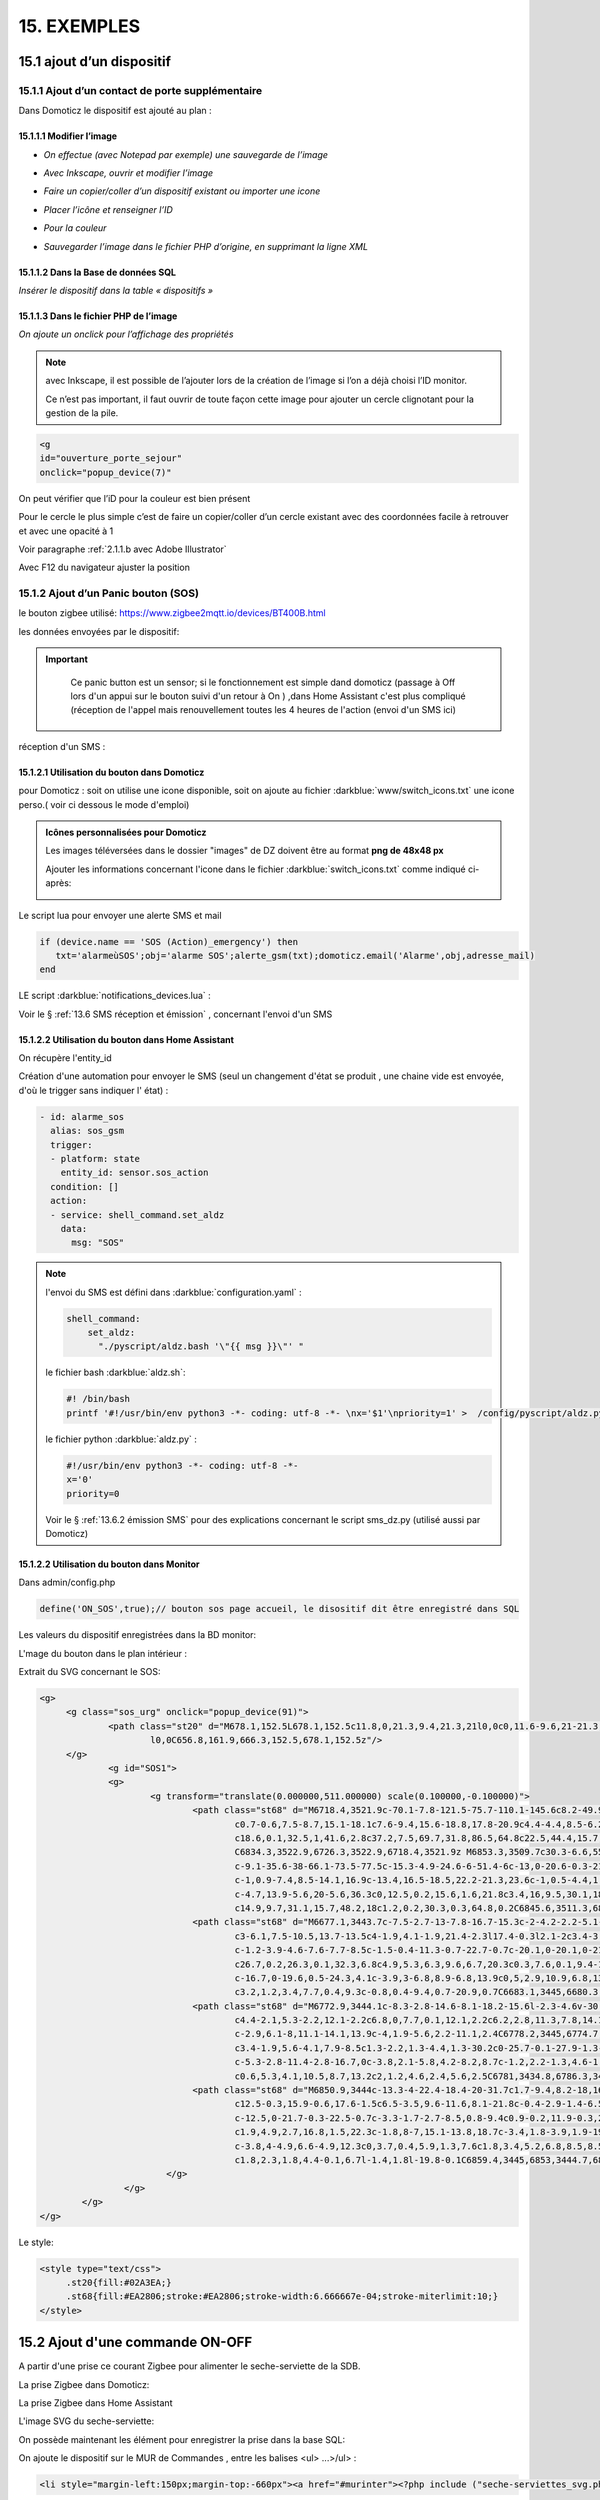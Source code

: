 15. EXEMPLES
------------
15.1 ajout d’un dispositif
^^^^^^^^^^^^^^^^^^^^^^^^^^
15.1.1 Ajout d’un contact de porte supplémentaire
=================================================
|image878|

Dans Domoticz le dispositif est ajouté au plan :

|image879|

|image880|

15.1.1.1 Modifier l’image
"""""""""""""""""""""""
-	*On effectue (avec Notepad par exemple) une sauvegarde de l’image* 

|image881|

-	*Avec Inkscape, ouvrir et modifier l’image*

|image882|

- *Faire un copier/coller d’un dispositif existant ou importer une icone*

|image883| |image884|

- *Placer l’icône et renseigner l’ID*

|image885|

- *Pour la couleur*

|image886|

- *Sauvegarder l’image dans le fichier PHP d’origine, en supprimant la ligne XML*

|image887|

15.1.1.2 Dans la Base de données SQL
""""""""""""""""""""""""""""""""""""
*Insérer le dispositif dans la table « dispositifs »*

|image888|

15.1.1.3 Dans le fichier PHP de l’image 
"""""""""""""""""""""""""""""""""""""""
*On ajoute un onclick pour l’affichage des propriétés*

.. note::

   avec Inkscape, il est possible de l’ajouter lors de la création de l’image si l’on a déjà choisi l’ID monitor.

   Ce n’est pas important, il faut ouvrir de toute façon cette image pour ajouter un cercle clignotant pour la gestion de la pile.

.. code-block::

   <g
   id="ouverture_porte_sejour"
   onclick="popup_device(7)"

|image890|

On peut vérifier que l’iD pour la couleur est bien présent

|image891|

Pour le cercle le plus simple c’est de faire un copier/coller d’un cercle existant avec des coordonnées facile à retrouver et avec une opacité à 1 

Voir paragraphe :ref:`2.1.1.b avec Adobe Illustrator`

|image892|

Avec F12 du navigateur ajuster la position

|image893| |image894|

15.1.2 Ajout d’un Panic bouton (SOS)
====================================
le bouton zigbee utilisé: https://www.zigbee2mqtt.io/devices/BT400B.html

les données envoyées par le dispositif:

|image185|

|image184|

.. IMPORTANT::

   Ce panic button est un sensor; si le fonctionnement est simple dand domoticz (passage à Off lors d'un appui sur le bouton suivi d'un retour à On ) ,dans Home Assistant c'est plus compliqué (réception de l'appel mais renouvellement toutes les 4 heures de l'action (envoi d'un SMS ici)

  |image1386| 

réception d'un SMS :

|image1385|

15.1.2.1 Utilisation du bouton dans Domoticz 
""""""""""""""""""""""""""""""""""""""""""""

pour Domoticz : soit on utilise une icone disponible, soit on ajoute au fichier :darkblue:`www/switch_icons.txt` une icone perso.( voir ci dessous le mode d'emploi)

|image73|

.. admonition:: Icônes personnalisées pour Domoticz

   Les images téléversées dans le dossier "images" de DZ doivent être au format **png de 48x48 px**

   |image104|

   Ajouter les informations concernant l'icone dans le fichier :darkblue:`switch_icons.txt` comme indiqué ci-après:

   |image105|

Le script lua pour envoyer une alerte SMS et mail

.. code-block::

   if (device.name == 'SOS (Action)_emergency') then 
      txt='alarmeùSOS';obj='alarme SOS';alerte_gsm(txt);domoticz.email('Alarme',obj,adresse_mail) 
   end

LE script :darkblue:`notifications_devices.lua` :

|image109|

Voir le § :ref:`13.6 SMS réception et émission` , concernant l'envoi d'un SMS

15.1.2.2 Utilisation du bouton dans Home Assistant 
""""""""""""""""""""""""""""""""""""""""""""""""""
On récupère l'entity_id 

|image189|

Création d'une automation pour envoyer le SMS (seul un changement d'état se produit , une chaine vide est envoyée, d'où le trigger sans indiquer l' état) :

.. code-block::

  - id: alarme_sos
    alias: sos_gsm
    trigger:
    - platform: state
      entity_id: sensor.sos_action
    condition: []
    action:
    - service: shell_command.set_aldz
      data:
        msg: "SOS" 

.. note:: 

   l'envoi du SMS est défini dans :darkblue:`configuration.yaml` :

   .. code-block::
      
      shell_command:
          set_aldz:
            "./pyscript/aldz.bash '\"{{ msg }}\"' "

   le fichier bash :darkblue:`aldz.sh`:

   ..  code-block::

       #! /bin/bash
       printf '#!/usr/bin/env python3 -*- coding: utf-8 -*- \nx='$1'\npriority=1' >  /config/pyscript/aldz.py

   le fichier python :darkblue:`aldz.py` :

   .. code-block::

      #!/usr/bin/env python3 -*- coding: utf-8 -*-
      x='0'
      priority=0

   Voir le § :ref:`13.6.2 émission SMS` pour des explications concernant le script sms_dz.py (utilisé aussi par Domoticz)

15.1.2.2 Utilisation du bouton dans Monitor 
"""""""""""""""""""""""""""""""""""""""""""

|image119|

Dans admin/config.php

.. code-block::

   define('ON_SOS',true);// bouton sos page accueil, le disositif dit être enregistré dans SQL

Les valeurs du dispositif enregistrées dans la BD monitor:

|image132|

L'mage du bouton dans le plan intérieur :

|image133|

Extrait du SVG concernant le SOS:

.. code-block::

   <g>
	<g class="sos_urg" onclick="popup_device(91)">
		<path class="st20" d="M678.1,152.5L678.1,152.5c11.8,0,21.3,9.4,21.3,21l0,0c0,11.6-9.6,21-21.3,21l0,0c-11.8,0-21.3-9.4-21.3-21
			l0,0C656.8,161.9,666.3,152.5,678.1,152.5z"/>
	</g>
		<g id="SOS1">
		<g>
			<g transform="translate(0.000000,511.000000) scale(0.100000,-0.100000)">
				<path class="st68" d="M6718.4,3521.9c-70.1-7.8-121.5-75.7-110.1-145.6c8.2-49.9,46.7-90.9,95.7-101.9c3.9-0.9,7.6-2.1,8.4-2.7
					c0.7-0.6,7.5-8.7,15.1-18.1c7.6-9.4,15.6-18.8,17.8-20.9c4.4-4.4,8.5-6.2,11.3-4.9c0.8,0.4,10.8,12.1,22,26.1l20.4,25.4h15.1
					c18.6,0.1,32.5,1,41.6,2.8c37.2,7.5,69.7,31.8,86.5,64.8c22.5,44.4,15.7,96.5-17.6,134c-20.3,23-50,37.9-81.6,41.1
					C6834.3,3522.9,6726.3,3522.9,6718.4,3521.9z M6853.3,3509.7c30.3-6.6,55.5-23.2,72.1-47.6c17.6-25.9,23.2-57.6,15.3-88.1
					c-9.1-35.6-38-66.1-73.5-77.5c-15.3-4.9-24.6-6-51.4-6c-13,0-20.6-0.3-21.5-0.8c-1.1-0.6-24.6-29-39.2-47.4l-1.5-2l-1.9,1.7
					c-1,0.9-7.4,8.5-14.1,16.9c-13.4,16.5-18.5,22.2-21.3,23.6c-1,0.5-4.4,1.4-7.5,2.1c-39.1,7.8-72,37-85,75.3
					c-4.7,13.9-5.6,20-5.6,36.3c0,12.5,0.2,15.6,1.6,21.8c3.4,16,9.5,30.1,18.5,43.5c7.3,10.7,21.3,24.5,32.2,31.6
					c14.9,9.7,31.1,15.7,48.2,18c1.2,0.2,30.3,0.3,64.8,0.2C6845.6,3511.3,6846.2,3511.2,6853.3,3509.7z"/>
				<path class="st68" d="M6677.1,3443.7c-7.5-2.7-13-7.8-16.7-15.3c-2-4.2-2.2-5.1-2.2-11.9c0-7,0.1-7.5,2.7-12.6
					c3-6.1,7.5-10.5,13.7-13.5c4-1.9,4.1-1.9,21.4-2.3l17.4-0.3l2.1-2c3.4-3.2,4.6-7.4,4.6-15c0-3.6-0.4-7.9-0.9-9.6
					c-1.2-3.9-4.6-7.6-7.7-8.5c-1.5-0.4-11.3-0.7-22.7-0.7c-20.1,0-20.1,0-21.6-1.6c-2-2-2-4.6-0.1-7l1.5-1.9l23.4,0.2
					c26.7,0.2,26.3,0.1,32.3,6.8c4.9,5.3,6.3,9.6,6.7,20.3c0.3,7.6,0.1,9.4-1.2,13.6c-2.2,7.2-5.1,11.1-10.5,13.8l-4.5,2.3h-14.9
					c-16.7,0-19.6,0.5-24.3,4.1c-3.9,3-6.8,8.9-6.8,13.9c0,5,2.9,10.9,6.8,13.9c4.7,3.7,7.4,4.1,26.7,4.1c9.6,0,17.9,0.2,18.6,0.4
					c3.2,1.2,3.4,7.7,0.4,9.3c-0.8,0.4-9.4,0.7-20.9,0.7C6683.1,3445,6680.3,3444.8,6677.1,3443.7z"/>
				<path class="st68" d="M6772.9,3444.1c-8.3-2.8-14.6-8.1-18.2-15.6l-2.3-4.6v-30.5v-30.5l2.3-4.6c2.9-6.1,8-11.1,14.1-13.9
					c4.4-2.1,5.3-2.2,12.1-2.2c6.8,0,7.7,0.1,12.1,2.2c6.2,2.8,11.3,7.8,14.1,13.9l2.3,4.6v30.5v30.5l-2.3,4.6
					c-2.9,6.1-8,11.1-14.1,13.9c-4,1.9-5.6,2.2-11.1,2.4C6778.2,3445,6774.7,3444.7,6772.9,3444.1z M6789.8,3432
					c3.4-1.9,5.6-4.1,7.9-8.5c1.3-2.2,1.3-4.4,1.3-30.2c0-25.7-0.1-27.9-1.3-30.2c-2.4-4.4-4.4-6.6-8.2-8.7
					c-5.3-2.8-11.4-2.8-16.7,0c-3.8,2.1-5.8,4.2-8.2,8.7c-1.2,2.2-1.3,4.6-1.5,27c-0.1,13.5-0.1,26.2,0.2,28.2
					c0.6,5.3,4.1,10.5,8.7,13.2c2,1.2,4.6,2.4,5.6,2.5C6781,3434.8,6786.3,3433.8,6789.8,3432z"/>
				<path class="st68" d="M6850.9,3444c-13.3-4-22.4-18.4-20-31.7c1.7-9.4,8.2-18,16.7-21.9c3.9-1.8,4.6-1.9,19.6-2.2
					c12.5-0.3,15.9-0.6,17.6-1.5c6.5-3.5,9.6-11.6,8.1-21.8c-0.4-2.9-1.4-6.5-2.3-8c-2.6-4.6-3.4-4.8-27.3-4.8
					c-12.5,0-21.7-0.3-22.5-0.7c-3.3-1.7-2.7-8.5,0.8-9.4c0.9-0.2,11.9-0.3,24.5-0.2l22.9,0.2l3.4,1.8c4.2,2.1,7.4,6,9.5,11.5
					c1.9,4.9,2.7,16.8,1.5,22.3c-1.8,8-7,15.1-13.8,18.7c-3.4,1.8-3.9,1.9-19.4,2.2c-17.6,0.4-19,0.8-23.6,5.7
					c-3.8,4-4.9,6.6-4.9,12.3c0,3.7,0.4,5.9,1.3,7.6c1.8,3.4,5.2,6.8,8.5,8.5c2.7,1.5,3.9,1.5,22.3,1.7l19.6,0.2l1.4,1.8
					c1.8,2.3,1.8,4.4-0.1,6.7l-1.4,1.8l-19.8-0.1C6859.4,3445,6853,3444.7,6850.9,3444z"/>
			   </g>
		   </g>
	   </g>
   </g>

Le style:

.. code-block::

   <style type="text/css">
	.st20{fill:#02A3EA;}
	.st68{fill:#EA2806;stroke:#EA2806;stroke-width:6.666667e-04;stroke-miterlimit:10;}
   </style> 

15.2 Ajout d'une commande ON-OFF
^^^^^^^^^^^^^^^^^^^^^^^^^^^^^^^^
A partir d'une prise ce courant Zigbee pour alimenter le seche-serviette de la SDB.

|image498|

La prise Zigbee dans Domoticz:

|image499|

La prise Zigbee dans Home Assistant

|image505|

L'image SVG du seche-serviette:

|image607|

On possède maintenant les élément pour enregistrer la prise dans la base SQL:

|image506|

On ajoute le dispositif sur le MUR de Commandes , entre les balises <ul> ...>/ul> :

.. code-block::

   <li style="margin-left:150px;margin-top:-660px"><a href="#murinter"><?php include ("seche-serviettes_svg.php");?></li>

Pour avoir un retour en temps réel d'un changement de position de la prise ( ajout temporisation, mise à jour lors de l'extinction,etc,...), on ajoute dans le script LUA concernant les devices:

|image608|



15.3 Réinitialisation des dispositifs dans Domoticz
^^^^^^^^^^^^^^^^^^^^^^^^^^^^^^^^^^^^^^^^^^^^^^^^^^^
.. note:: **Exemple** 

   transfert de Domoticz linux vers Domoticz Docker avec Zwave et Zigbee sous docker également, avec la reconnaissance automatique MQTT

   |image895|

Dans ce cas tous les dispositifs changent d’idx dans Domoticz, il faut mettre à jour la table de la base de données : « dispositifs »
.
Pour préparer le travail, faire une copie de la table « dispositifs en l’exportant

|image896|

Modifier le fichier exporté 

|image897|

Importer la nouvelle table  |image898|

**Faire correspondre les nouveaux « idx » de Domoticz avec les « idm « de monitor.**

Dans le fichier de configuration, modifier le nom de la table et la nouvelle IP de Domoticz :

.. code-block::

   define('DISPOSITIFS', 'Dispositifs');
   define('URLDOMOTIC', 'http://192.168.1.76:8086/');//url

.. |image73| image:: ../media/image73.webp
   :width: 400px
.. |image104| image:: ../media/image104.webp
   :width: 400px
.. |image105| image:: ../media/image105.webp
   :width: 400px
.. |image109| image:: ../media/image109.webp
   :width: 700px
.. |image119| image:: ../media/image119.webp
   :width: 479px
.. |image132| image:: ../media/image132.webp
   :width: 427px
.. |image133| image:: ../media/image133.webp
   :width: 422px
.. |image184| image:: ../media/image184.webp
   :width: 454px
.. |image185| image:: ../media/image185.webp
   :width: 516px
.. |image189| image:: ../media/image189.webp
   :width: 400px
.. |image498| image:: ../media/image498.webp
   :width: 400px
.. |image499| image:: ../media/image499.webp
   :width: 400px
.. |image505| image:: ../media/image505.webp
   :width: 400px
.. |image506| image:: ../media/image506.webp
   :width: 413px
.. |image607| image:: ../media/image607.webp
   :width: 700px
.. |image608| image:: ../media/image608.webp
   :width: 700px
.. |image878| image:: ../media/image878.webp
   :width: 350px
.. |image879| image:: ../media/image879.webp
   :width: 348px
.. |image880| image:: ../media/image880.webp
   :width: 528px
.. |image881| image:: ../media/image881.webp
   :width: 665px
.. |image882| image:: ../media/image882.webp
   :width: 356px
.. |image883| image:: ../media/image883.webp
   :width: 306px
.. |image884| image:: ../media/image884.webp
   :width: 198px
.. |image885| image:: ../media/image885.webp
   :width: 502px
.. |image886| image:: ../media/image886.webp
   :width: 549px
.. |image887| image:: ../media/image887.webp
   :width: 604px
.. |image888| image:: ../media/image888.webp
   :width: 617px
.. |image890| image:: ../media/image890.webp
   :width: 291px
.. |image891| image:: ../media/image891.webp
   :width: 560px
.. |image892| image:: ../media/image892.webp
   :width: 656px
.. |image893| image:: ../media/image893.webp
   :width: 285px
.. |image894| image:: ../media/image894.webp
   :width: 268px
.. |image895| image:: ../media/image895.webp
   :width: 700px
.. |image896| image:: ../media/image896.webp
   :width: 563px
.. |image897| image:: ../media/image897.webp
   :width: 392px
.. |image898| image:: ../media/image898.webp
   :width: 180px
.. |image1385| image:: ../img/image1385.webp
   :width: 300px
.. |image1386| image:: ../img/image1386.webp
   :width: 550px
